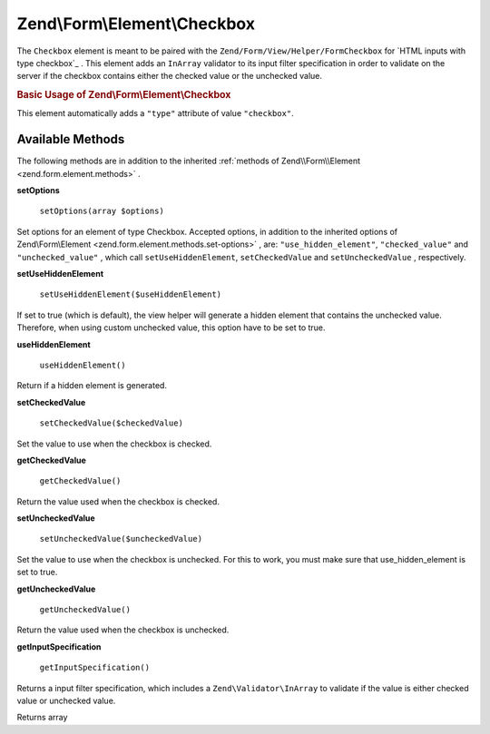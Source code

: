 .. _zend.form.element.checkbox:

Zend\\Form\\Element\\Checkbox
=============================

The ``Checkbox`` element is meant to be paired with the ``Zend/Form/View/Helper/FormCheckbox`` for `HTML inputs with type checkbox`_ . This element adds an ``InArray`` validator to its input filter specification in order to validate on the server if the checkbox contains either the checked value or the unchecked value.

.. _zend.form.element.checkbox.usage:

.. rubric:: Basic Usage of Zend\\Form\\Element\\Checkbox

This element automatically adds a ``"type"`` attribute of value ``"checkbox"``.

.. code-block:: php
   :linenos:

   use Zend\Form\Element;
   use Zend\Form\Form;

   $checkbox = new Element\Checkbox('checkbox');
   $checkbox->setLabel('A checkbox');
   $checkbox->setUseHiddenElement(true);
   $checkbox->setCheckedValue("good");
   $checkbox->setUncheckedValue("bad");

   $form = new Form('my-form');
   $form->add($checkbox);

.. _zend.form.element.checkbox.methods:

Available Methods
-----------------

The following methods are in addition to the inherited :ref:`methods of Zend\\Form\\Element <zend.form.element.methods>` .

.. _zend.form.element.checkbox.methods.set-options:

**setOptions**

    ``setOptions(array $options)``

Set options for an element of type Checkbox. Accepted options, in addition to the inherited options of Zend\\Form\\Element <zend.form.element.methods.set-options>` , are: ``"use_hidden_element"``, ``"checked_value"`` and ``"unchecked_value"`` , which call ``setUseHiddenElement``, ``setCheckedValue`` and ``setUncheckedValue`` , respectively.

.. _zend.form.element.checkbox.methods.set-use-hidden-element:

**setUseHiddenElement**

    ``setUseHiddenElement($useHiddenElement)``

If set to true (which is default), the view helper will generate a hidden element that contains the unchecked value. Therefore, when using custom unchecked value, this option have to be set to true.

.. _zend.form.element.checkbox.methods.use-hidden-element:

**useHiddenElement**

    ``useHiddenElement()``

Return if a hidden element is generated.

.. _zend.form.element.checkbox.methods.set-checked-value:

**setCheckedValue**

    ``setCheckedValue($checkedValue)``

Set the value to use when the checkbox is checked.

.. _zend.form.element.checkbox.methods.get-checked-value:

**getCheckedValue**

    ``getCheckedValue()``

Return the value used when the checkbox is checked.

.. _zend.form.element.checkbox.methods.set-unchecked-value:

**setUncheckedValue**

    ``setUncheckedValue($uncheckedValue)``

Set the value to use when the checkbox is unchecked. For this to work, you must make sure that use_hidden_element is set to true.

.. _zend.form.element.checkbox.methods.get-unchecked-value:

**getUncheckedValue**

    ``getUncheckedValue()``

Return the value used when the checkbox is unchecked.

.. _zend.form.element.checkbox.methods.get-input-specification:

**getInputSpecification**


    ``getInputSpecification()``


Returns a input filter specification, which includes a ``Zend\Validator\InArray`` to validate if the value is either checked value or
unchecked value.

Returns array
